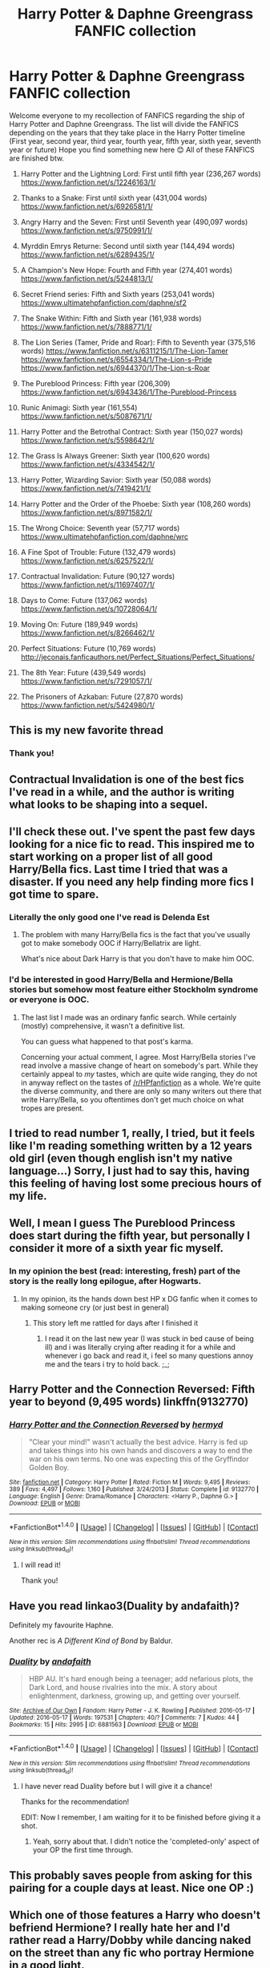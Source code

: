 #+TITLE: Harry Potter & Daphne Greengrass FANFIC collection

* Harry Potter & Daphne Greengrass FANFIC collection
:PROPERTIES:
:Author: EmilioJZ
:Score: 110
:DateUnix: 1493077161.0
:DateShort: 2017-Apr-25
:END:
Welcome everyone to my recollection of FANFICS regarding the ship of Harry Potter and Daphne Greengrass. The list will divide the FANFICS depending on the years that they take place in the Harry Potter timeline (First year, second year, third year, fourth year, fifth year, sixth year, seventh year or future) Hope you find something new here 😊 All of these FANFICS are finished btw.

1) Harry Potter and the Lightning Lord: First until fifth year (236,267 words) [[https://www.fanfiction.net/s/12246163/1/]]

2) Thanks to a Snake: First until sixth year (431,004 words) [[https://www.fanfiction.net/s/6926581/1/]]

3) Angry Harry and the Seven: First until Seventh year (490,097 words) [[https://www.fanfiction.net/s/9750991/1/]]

4) Myrddin Emrys Returne: Second until sixth year (144,494 words) [[https://www.fanfiction.net/s/6289435/1/]]

5) A Champion's New Hope: Fourth and Fifth year (274,401 words) [[https://www.fanfiction.net/s/5244813/1/]]

6) Secret Friend series: Fifth and Sixth years (253,041 words) [[https://www.ultimatehpfanfiction.com/daphne/sf2]]

7) The Snake Within: Fifth and Sixth year (161,938 words) [[https://www.fanfiction.net/s/7888771/1/]]

8) The Lion Series (Tamer, Pride and Roar): Fifth to Seventh year (375,516 words) [[https://www.fanfiction.net/s/6311215/1/The-Lion-Tamer]] [[https://www.fanfiction.net/s/6554334/1/The-Lion-s-Pride]] [[https://www.fanfiction.net/s/6944370/1/The-Lion-s-Roar]]

9) The Pureblood Princess: Fifth year (206,309) [[https://www.fanfiction.net/s/6943436/1/The-Pureblood-Princess]]

10) Runic Animagi: Sixth year (161,554) [[https://www.fanfiction.net/s/5087671/1/]]

11) Harry Potter and the Betrothal Contract: Sixth year (150,027 words) [[https://www.fanfiction.net/s/5598642/1/]]

12) The Grass Is Always Greener: Sixth year (100,620 words) [[https://www.fanfiction.net/s/4334542/1/]]

13) Harry Potter, Wizarding Savior: Sixth year (50,088 words) [[https://www.fanfiction.net/s/7419421/1/]]

14) Harry Potter and the Order of the Phoebe: Sixth year (108,260 words) [[https://www.fanfiction.net/s/8971582/1/]]

15) The Wrong Choice: Seventh year (57,717 words) [[https://www.ultimatehpfanfiction.com/daphne/wrc]]

16) A Fine Spot of Trouble: Future (132,479 words) [[https://www.fanfiction.net/s/6257522/1/]]

17) Contractual Invalidation: Future (90,127 words) [[https://www.fanfiction.net/s/11697407/1/]]

18) Days to Come: Future (137,062 words) [[https://www.fanfiction.net/s/10728064/1/]]

19) Moving On: Future (189,949 words) [[https://www.fanfiction.net/s/8266462/1/]]

20) Perfect Situations: Future (10,769 words) [[http://jeconais.fanficauthors.net/Perfect_Situations/Perfect_Situations/]]

21) The 8th Year: Future (439,549 words) [[https://www.fanfiction.net/s/7291057/1/]]

22) The Prisoners of Azkaban: Future (27,870 words) [[https://www.fanfiction.net/s/5424980/1/]]


** This is my new favorite thread
:PROPERTIES:
:Author: flingerdinger
:Score: 14
:DateUnix: 1493087374.0
:DateShort: 2017-Apr-25
:END:

*** Thank you!
:PROPERTIES:
:Author: EmilioJZ
:Score: 3
:DateUnix: 1493096002.0
:DateShort: 2017-Apr-25
:END:


** Contractual Invalidation is one of the best fics I've read in a while, and the author is writing what looks to be shaping into a sequel.
:PROPERTIES:
:Author: iamthesortinghat
:Score: 8
:DateUnix: 1493899217.0
:DateShort: 2017-May-04
:END:


** I'll check these out. I've spent the past few days looking for a nice fic to read. This inspired me to start working on a proper list of all good Harry/Bella fics. Last time I tried that was a disaster. If you need any help finding more fics I got time to spare.
:PROPERTIES:
:Score: 6
:DateUnix: 1493084781.0
:DateShort: 2017-Apr-25
:END:

*** Literally the only good one I've read is Delenda Est
:PROPERTIES:
:Author: iamthesortinghat
:Score: 6
:DateUnix: 1493899123.0
:DateShort: 2017-May-04
:END:

**** The problem with many Harry/Bella fics is the fact that you've usually got to make somebody OOC if Harry/Bellatrix are light.

What's nice about Dark Harry is that you don't have to make him OOC.
:PROPERTIES:
:Score: 2
:DateUnix: 1493926957.0
:DateShort: 2017-May-05
:END:


*** I'd be interested in good Harry/Bella and Hermione/Bella stories but somehow most feature either Stockholm syndrome or everyone is OOC.
:PROPERTIES:
:Author: Hellstrike
:Score: 4
:DateUnix: 1493111132.0
:DateShort: 2017-Apr-25
:END:

**** The last list I made was an ordinary fanfic search. While certainly (mostly) comprehensive, it wasn't a definitive list.

You can guess what happened to that post's karma.

Concerning your actual comment, I agree. Most Harry/Bella stories I've read involve a massive change of heart on somebody's part. While they certainly appeal to /my/ tastes, which are quite wide ranging, they do not in anyway reflect on the tastes of [[/r/HPfanfiction]] as a whole. We're quite the diverse community, and there are only so many writers out there that write Harry/Bella, so you oftentimes don't get much choice on what tropes are present.
:PROPERTIES:
:Score: 1
:DateUnix: 1493149549.0
:DateShort: 2017-Apr-26
:END:


** I tried to read number 1, really, I tried, but it feels like I'm reading something written by a 12 years old girl (even though english isn't my native language...) Sorry, I just had to say this, having this feeling of having lost some precious hours of my life.
:PROPERTIES:
:Author: calypso78
:Score: 7
:DateUnix: 1494189205.0
:DateShort: 2017-May-08
:END:


** Well, I mean I guess The Pureblood Princess does start during the fifth year, but personally I consider it more of a sixth year fic myself.
:PROPERTIES:
:Author: TE7
:Score: 3
:DateUnix: 1493122684.0
:DateShort: 2017-Apr-25
:END:

*** In my opinion the best (read: interesting, fresh) part of the story is the really long epilogue, after Hogwarts.
:PROPERTIES:
:Author: AugustinCauchy
:Score: 5
:DateUnix: 1493125617.0
:DateShort: 2017-Apr-25
:END:

**** In my opinion, its the hands down best HP x DG fanfic when it comes to making someone cry (or just best in general)
:PROPERTIES:
:Author: TruexLucifer
:Score: 3
:DateUnix: 1493166968.0
:DateShort: 2017-Apr-26
:END:

***** This story left me rattled for days after I finished it
:PROPERTIES:
:Author: mythicalcoffeemug
:Score: 4
:DateUnix: 1493168588.0
:DateShort: 2017-Apr-26
:END:

****** I read it on the last new year (I was stuck in bed cause of being ill) and i was literally crying after reading it for a while and whenever i go back and read it, i feel so many questions annoy me and the tears i try to hold back. ;_;
:PROPERTIES:
:Author: TruexLucifer
:Score: 1
:DateUnix: 1493168892.0
:DateShort: 2017-Apr-26
:END:


** Harry Potter and the Connection Reversed: Fifth year to beyond (9,495 words) linkffn(9132770)
:PROPERTIES:
:Author: Celest_Clipse
:Score: 2
:DateUnix: 1493121244.0
:DateShort: 2017-Apr-25
:END:

*** [[http://www.fanfiction.net/s/9132770/1/][*/Harry Potter and the Connection Reversed/*]] by [[https://www.fanfiction.net/u/1208839/hermyd][/hermyd/]]

#+begin_quote
  "Clear your mind!" wasn't actually the best advice. Harry is fed up and takes things into his own hands and discovers a way to end the war on his own terms. No one was expecting this of the Gryffindor Golden Boy.
#+end_quote

^{/Site/: [[http://www.fanfiction.net/][fanfiction.net]] *|* /Category/: Harry Potter *|* /Rated/: Fiction M *|* /Words/: 9,495 *|* /Reviews/: 389 *|* /Favs/: 4,497 *|* /Follows/: 1,160 *|* /Published/: 3/24/2013 *|* /Status/: Complete *|* /id/: 9132770 *|* /Language/: English *|* /Genre/: Drama/Romance *|* /Characters/: <Harry P., Daphne G.> *|* /Download/: [[http://www.ff2ebook.com/old/ffn-bot/index.php?id=9132770&source=ff&filetype=epub][EPUB]] or [[http://www.ff2ebook.com/old/ffn-bot/index.php?id=9132770&source=ff&filetype=mobi][MOBI]]}

--------------

*FanfictionBot*^{1.4.0} *|* [[[https://github.com/tusing/reddit-ffn-bot/wiki/Usage][Usage]]] | [[[https://github.com/tusing/reddit-ffn-bot/wiki/Changelog][Changelog]]] | [[[https://github.com/tusing/reddit-ffn-bot/issues/][Issues]]] | [[[https://github.com/tusing/reddit-ffn-bot/][GitHub]]] | [[[https://www.reddit.com/message/compose?to=tusing][Contact]]]

^{/New in this version: Slim recommendations using/ ffnbot!slim! /Thread recommendations using/ linksub(thread_id)!}
:PROPERTIES:
:Author: FanfictionBot
:Score: 1
:DateUnix: 1493121267.0
:DateShort: 2017-Apr-25
:END:

**** I will read it!

Thank you!
:PROPERTIES:
:Author: EmilioJZ
:Score: 1
:DateUnix: 1493162491.0
:DateShort: 2017-Apr-26
:END:


** Have you read linkao3(Duality by andafaith)?

Definitely my favourite Haphne.

Another rec is /A Different Kind of Bond/ by Baldur.
:PROPERTIES:
:Author: aldonius
:Score: 2
:DateUnix: 1493143303.0
:DateShort: 2017-Apr-25
:END:

*** [[http://archiveofourown.org/works/6881563][*/Duality/*]] by [[http://www.archiveofourown.org/users/andafaith/pseuds/andafaith][/andafaith/]]

#+begin_quote
  HBP AU. It's hard enough being a teenager; add nefarious plots, the Dark Lord, and house rivalries into the mix. A story about enlightenment, darkness, growing up, and getting over yourself.
#+end_quote

^{/Site/: [[http://www.archiveofourown.org/][Archive of Our Own]] *|* /Fandom/: Harry Potter - J. K. Rowling *|* /Published/: 2016-05-17 *|* /Updated/: 2016-05-17 *|* /Words/: 197531 *|* /Chapters/: 40/? *|* /Comments/: 7 *|* /Kudos/: 44 *|* /Bookmarks/: 15 *|* /Hits/: 2995 *|* /ID/: 6881563 *|* /Download/: [[http://archiveofourown.org/downloads/an/andafaith/6881563/Duality.epub?updated_at=1463488369][EPUB]] or [[http://archiveofourown.org/downloads/an/andafaith/6881563/Duality.mobi?updated_at=1463488369][MOBI]]}

--------------

*FanfictionBot*^{1.4.0} *|* [[[https://github.com/tusing/reddit-ffn-bot/wiki/Usage][Usage]]] | [[[https://github.com/tusing/reddit-ffn-bot/wiki/Changelog][Changelog]]] | [[[https://github.com/tusing/reddit-ffn-bot/issues/][Issues]]] | [[[https://github.com/tusing/reddit-ffn-bot/][GitHub]]] | [[[https://www.reddit.com/message/compose?to=tusing][Contact]]]

^{/New in this version: Slim recommendations using/ ffnbot!slim! /Thread recommendations using/ linksub(thread_id)!}
:PROPERTIES:
:Author: FanfictionBot
:Score: 1
:DateUnix: 1493143339.0
:DateShort: 2017-Apr-25
:END:

**** I have never read Duality before but I will give it a chance!

Thanks for the recommendation!

EDIT: Now I remember, I am waiting for it to be finished before giving it a shot.
:PROPERTIES:
:Author: EmilioJZ
:Score: 2
:DateUnix: 1493162148.0
:DateShort: 2017-Apr-26
:END:

***** Yeah, sorry about that. I didn't notice the 'completed-only' aspect of your OP the first time through.
:PROPERTIES:
:Author: aldonius
:Score: 1
:DateUnix: 1493235096.0
:DateShort: 2017-Apr-27
:END:


** This probably saves people from asking for this pairing for a couple days at least. Nice one OP :)
:PROPERTIES:
:Author: HPkingt
:Score: 2
:DateUnix: 1493422336.0
:DateShort: 2017-Apr-29
:END:


** Which one of those features a Harry who doesn't befriend Hermione? I really hate her and I'd rather read a Harry/Dobby while dancing naked on the street than any fic who portray Hermione in a good light.
:PROPERTIES:
:Author: Quoba
:Score: 3
:DateUnix: 1493141923.0
:DateShort: 2017-Apr-25
:END:

*** I don't really know, I would have to check each one BUT I can give you this list where Hermione is almost the enemy.

Harry Potter and the Order of the Phoebe: Sixth year (108,260 words) [[https://www.fanfiction.net/s/8971582/1/]]

The Wrong Choice: Seventh year (57,717 words) [[https://www.ultimatehpfanfiction.com/daphne/wrc]]

A Fine Spot of Trouble: Future (132,479 words) [[https://www.fanfiction.net/s/6257522/1/]]

The Prisoners of Azkaban: Future (27,870 words) [[https://www.fanfiction.net/s/5424980/1/]]
:PROPERTIES:
:Author: EmilioJZ
:Score: 2
:DateUnix: 1493162364.0
:DateShort: 2017-Apr-26
:END:

**** In the Prisoners of Azkaban, he forgive her because she was imperiused. Going to check the others.
:PROPERTIES:
:Author: Quoba
:Score: 2
:DateUnix: 1493219371.0
:DateShort: 2017-Apr-26
:END:


*** Just asking why you would hate her? Haven't really heard of people disliking/hating Hermione
:PROPERTIES:
:Author: dead_man_walkingg
:Score: 1
:DateUnix: 1493164809.0
:DateShort: 2017-Apr-26
:END:

**** No idea what he thinks but I hate the way that she's written in 90% of fanfics. Author's don't bother giving her any flaws or they make her a goody two shoes who freaks out and/or narcs every time the mc does something out of line. Then there's the whole annoying book ex machina thing where Granger's studying thing gives her a spell for everyfuckingthing. There's also the incontrovertible fact that Harmony authors are scum and usually can't write a good plot to save their lives.
:PROPERTIES:
:Score: 4
:DateUnix: 1493177494.0
:DateShort: 2017-Apr-26
:END:

***** Out of curiosity, do you like Ron, Dumbledore and Snape?
:PROPERTIES:
:Author: Hellstrike
:Score: 1
:DateUnix: 1493197330.0
:DateShort: 2017-Apr-26
:END:

****** Out of the three the way people write Snape annoy me the most. He's either an unredeemable puppy kicking kitten skinning psychopath or a misrepresented super sexy hero. It's fucking disgusting either way. Personally I lean more towards the puppy kicking interpretation because the guy is an obsessive nazi and seems like the kind of guy you'd see on the news after he stalked and killed his ex.

Ron doesn't bother me that much for some reason. Mostly because I don't read many stories where Ron plays a major part in the plot and the Ron-centric fics I've read were actually pretty good.

Dumbledore I don't really care too much about since watching the author try to fit him into the plot is funnier than watching the excuses Marvel comes up with in the movies for why x character can't just do y thing and destroy the plot.
:PROPERTIES:
:Score: 3
:DateUnix: 1493240244.0
:DateShort: 2017-Apr-27
:END:


**** She is jealous (Book six when Ron began to date Lavender and when Harry had better grades in potion) and ready to betray Harry if someone with autority who(m?) she respect asked her (book 5, where she stopped to write to Harry even though she knew it was going to hurt him). I have a lot of others reason, but I'm little tired to answer this question each time to be honest ^{^{'}}
:PROPERTIES:
:Author: Quoba
:Score: 4
:DateUnix: 1493219521.0
:DateShort: 2017-Apr-26
:END:


** I'll look later on my computer but I think I have a few that you don't.
:PROPERTIES:
:Author: DingoJellybean
:Score: 1
:DateUnix: 1493104475.0
:DateShort: 2017-Apr-25
:END:


** You're doing the good work OP.
:PROPERTIES:
:Author: LocalMadman
:Score: 1
:DateUnix: 1493128434.0
:DateShort: 2017-Apr-25
:END:


** - linkffn(Things We Do For Love by James Spookie) Good drama fic.
- linkffn(Harry Potter and Lightning Lord by Colt01) It's fairly new.
:PROPERTIES:
:Author: Sciny
:Score: 1
:DateUnix: 1493154457.0
:DateShort: 2017-Apr-26
:END:

*** [[http://www.fanfiction.net/s/12246163/1/][*/Harry Potter and the Lightning Lord/*]] by [[https://www.fanfiction.net/u/6779989/Colt01][/Colt01/]]

#+begin_quote
  This is smart! Powerful! Ravenclaw! Harry; How would the wizarding world react to a Boy Who Lived who is much different from what they expected? One that is set to change the course of the magical world forever? Grey Harry; Manipulative! Dumbledore; Harry/Daphne
#+end_quote

^{/Site/: [[http://www.fanfiction.net/][fanfiction.net]] *|* /Category/: Harry Potter *|* /Rated/: Fiction M *|* /Chapters/: 50 *|* /Words/: 236,267 *|* /Reviews/: 2,755 *|* /Favs/: 4,160 *|* /Follows/: 4,418 *|* /Updated/: 2/23 *|* /Published/: 11/24/2016 *|* /Status/: Complete *|* /id/: 12246163 *|* /Language/: English *|* /Genre/: Romance/Adventure *|* /Characters/: Harry P., Daphne G. *|* /Download/: [[http://www.ff2ebook.com/old/ffn-bot/index.php?id=12246163&source=ff&filetype=epub][EPUB]] or [[http://www.ff2ebook.com/old/ffn-bot/index.php?id=12246163&source=ff&filetype=mobi][MOBI]]}

--------------

[[http://www.fanfiction.net/s/8678295/1/][*/Things We Do For Love/*]] by [[https://www.fanfiction.net/u/649126/James-Spookie][/James Spookie/]]

#+begin_quote
  Harry become enamored with Daphne Greengrass and decided that she is the one for him. What will he do to melt the Ice Queen's heart, and will she ever return his feelings?
#+end_quote

^{/Site/: [[http://www.fanfiction.net/][fanfiction.net]] *|* /Category/: Harry Potter *|* /Rated/: Fiction M *|* /Chapters/: 33 *|* /Words/: 189,141 *|* /Reviews/: 1,512 *|* /Favs/: 2,820 *|* /Follows/: 1,755 *|* /Updated/: 3/24/2013 *|* /Published/: 11/5/2012 *|* /Status/: Complete *|* /id/: 8678295 *|* /Language/: English *|* /Genre/: Suspense/Romance *|* /Characters/: Harry P., Daphne G. *|* /Download/: [[http://www.ff2ebook.com/old/ffn-bot/index.php?id=8678295&source=ff&filetype=epub][EPUB]] or [[http://www.ff2ebook.com/old/ffn-bot/index.php?id=8678295&source=ff&filetype=mobi][MOBI]]}

--------------

*FanfictionBot*^{1.4.0} *|* [[[https://github.com/tusing/reddit-ffn-bot/wiki/Usage][Usage]]] | [[[https://github.com/tusing/reddit-ffn-bot/wiki/Changelog][Changelog]]] | [[[https://github.com/tusing/reddit-ffn-bot/issues/][Issues]]] | [[[https://github.com/tusing/reddit-ffn-bot/][GitHub]]] | [[[https://www.reddit.com/message/compose?to=tusing][Contact]]]

^{/New in this version: Slim recommendations using/ ffnbot!slim! /Thread recommendations using/ linksub(thread_id)!}
:PROPERTIES:
:Author: FanfictionBot
:Score: 2
:DateUnix: 1493154483.0
:DateShort: 2017-Apr-26
:END:

**** I have never heard of Harry Potter and the Lightning Lord I will read it as soon as I can!

Thanks!

EDIT: I JUST finished Harry Potter and the Lightning Lord and I think it it was GREAT! I will add it to the list! Can't wait for the second part of the story!
:PROPERTIES:
:Author: EmilioJZ
:Score: 2
:DateUnix: 1493162421.0
:DateShort: 2017-Apr-26
:END:


** commenting to find this later
:PROPERTIES:
:Author: NanlteSystems
:Score: 1
:DateUnix: 1493157265.0
:DateShort: 2017-Apr-26
:END:


** Don't forget about the Second Chances series by Zaxarus. It's about a million words between the three so it's a hefty enough read.

linkffn(8769990)\\
linkffn(9635231)\\
linkffn(11107717)
:PROPERTIES:
:Author: Freshenstein
:Score: 1
:DateUnix: 1493352567.0
:DateShort: 2017-Apr-28
:END:

*** [[http://www.fanfiction.net/s/11107717/1/][*/Harry Potter and the Horcrux Three/*]] by [[https://www.fanfiction.net/u/3330017/Zaxarus][/Zaxarus/]]

#+begin_quote
  Sequel to "Second Chances" and "Congregation"; follow the adventures of Harry and his friends/family; starts with OWL, 2 months after Congregation (very AU to OotP), pairings HP/DG, HG/NL, adopted Harry (Greengrass), a free Sirius, slightly maniac Ron, meddling Molly, scheming Dumbledore and Filius Flitwick as the new Headmaster. Warning: Ron/Molly/Dumbledore bashing!
#+end_quote

^{/Site/: [[http://www.fanfiction.net/][fanfiction.net]] *|* /Category/: Harry Potter *|* /Rated/: Fiction M *|* /Chapters/: 35 *|* /Words/: 316,096 *|* /Reviews/: 289 *|* /Favs/: 827 *|* /Follows/: 1,086 *|* /Updated/: 1/20 *|* /Published/: 3/12/2015 *|* /Status/: Complete *|* /id/: 11107717 *|* /Language/: English *|* /Genre/: Romance/Family *|* /Download/: [[http://www.ff2ebook.com/old/ffn-bot/index.php?id=11107717&source=ff&filetype=epub][EPUB]] or [[http://www.ff2ebook.com/old/ffn-bot/index.php?id=11107717&source=ff&filetype=mobi][MOBI]]}

--------------

[[http://www.fanfiction.net/s/8769990/1/][*/Second Chances/*]] by [[https://www.fanfiction.net/u/3330017/Zaxarus][/Zaxarus/]]

#+begin_quote
  James Potter's secret, Sirius Black's letter and a meeting with a Slytherin lady will change Harry's life forever. How will his friends and foes react when friendship and love blossom between the golden boy and the ice queen? parings HP/DG, HG/NL. Happens after the PoA. Sequel is up (HP and the Congregation of the Asp) Warning: Ron/Molly/Dumbledore bashing
#+end_quote

^{/Site/: [[http://www.fanfiction.net/][fanfiction.net]] *|* /Category/: Harry Potter *|* /Rated/: Fiction T *|* /Chapters/: 50 *|* /Words/: 272,294 *|* /Reviews/: 1,712 *|* /Favs/: 3,197 *|* /Follows/: 2,249 *|* /Updated/: 8/27/2013 *|* /Published/: 12/6/2012 *|* /Status/: Complete *|* /id/: 8769990 *|* /Language/: English *|* /Genre/: Romance/Family *|* /Characters/: <Harry P., Daphne G.> <Hermione G., Neville L.> *|* /Download/: [[http://www.ff2ebook.com/old/ffn-bot/index.php?id=8769990&source=ff&filetype=epub][EPUB]] or [[http://www.ff2ebook.com/old/ffn-bot/index.php?id=8769990&source=ff&filetype=mobi][MOBI]]}

--------------

[[http://www.fanfiction.net/s/9635231/1/][*/Harry Potter and the Congregation of the Asp/*]] by [[https://www.fanfiction.net/u/3330017/Zaxarus][/Zaxarus/]]

#+begin_quote
  Sequel to "Second Chances"; follow the adventures of Harry Potter and his friends/family in his fifth year (AU to OotP), pairings HP/DG, HG/NL, adopted Harry (Greengrass), a free Sirius, slightly maniac Ron, meddling Molly, scheming Dumbledore and Filius Flitwick as the new Headmaster. Warning: Ron/Molly/Dumbledore bashing!
#+end_quote

^{/Site/: [[http://www.fanfiction.net/][fanfiction.net]] *|* /Category/: Harry Potter *|* /Rated/: Fiction M *|* /Chapters/: 50 *|* /Words/: 412,885 *|* /Reviews/: 948 *|* /Favs/: 1,761 *|* /Follows/: 1,754 *|* /Updated/: 3/12/2015 *|* /Published/: 8/27/2013 *|* /Status/: Complete *|* /id/: 9635231 *|* /Language/: English *|* /Genre/: Romance/Family *|* /Characters/: <Harry P., Daphne G.> <Hermione G., Neville L.> *|* /Download/: [[http://www.ff2ebook.com/old/ffn-bot/index.php?id=9635231&source=ff&filetype=epub][EPUB]] or [[http://www.ff2ebook.com/old/ffn-bot/index.php?id=9635231&source=ff&filetype=mobi][MOBI]]}

--------------

*FanfictionBot*^{1.4.0} *|* [[[https://github.com/tusing/reddit-ffn-bot/wiki/Usage][Usage]]] | [[[https://github.com/tusing/reddit-ffn-bot/wiki/Changelog][Changelog]]] | [[[https://github.com/tusing/reddit-ffn-bot/issues/][Issues]]] | [[[https://github.com/tusing/reddit-ffn-bot/][GitHub]]] | [[[https://www.reddit.com/message/compose?to=tusing][Contact]]]

^{/New in this version: Slim recommendations using/ ffnbot!slim! /Thread recommendations using/ linksub(thread_id)!}
:PROPERTIES:
:Author: FanfictionBot
:Score: 1
:DateUnix: 1493352596.0
:DateShort: 2017-Apr-28
:END:

**** In all honesty, I TRIED to finish it but it was so long!

I was never able to get to the third part, but I will give it another go.
:PROPERTIES:
:Author: EmilioJZ
:Score: 1
:DateUnix: 1493398478.0
:DateShort: 2017-Apr-28
:END:


** I just heard about this list! :-)

I've read all of them. :-(

Want some more?
:PROPERTIES:
:Author: Ch1pp
:Score: 1
:DateUnix: 1496014251.0
:DateShort: 2017-May-29
:END:

*** SURE!
:PROPERTIES:
:Author: EmilioJZ
:Score: 1
:DateUnix: 1496280148.0
:DateShort: 2017-Jun-01
:END:


** [deleted]
:PROPERTIES:
:Score: 1
:DateUnix: 1502841524.0
:DateShort: 2017-Aug-16
:END:

*** [[http://www.fanfiction.net/s/12155794/1/][*/Honour Thy Blood/*]] by [[https://www.fanfiction.net/u/8024050/TheBlack-sResurgence][/TheBlack'sResurgence/]]

#+begin_quote
  Beginning in the graveyard, Harry fails to reach the cup to escape but is saved by an unexpected person thought long dead. Harry learns what it is to be a Potter and starts his journey to finish Voldemort once and for all. NO SLASH. Rated M for language, gore etch. A story of realism and Harry coming into his own.
#+end_quote

^{/Site/: [[http://www.fanfiction.net/][fanfiction.net]] *|* /Category/: Harry Potter *|* /Rated/: Fiction M *|* /Chapters/: 21 *|* /Words/: 307,702 *|* /Reviews/: 1,310 *|* /Favs/: 4,381 *|* /Follows/: 2,987 *|* /Updated/: 1/11 *|* /Published/: 9/19/2016 *|* /Status/: Complete *|* /id/: 12155794 *|* /Language/: English *|* /Genre/: Drama/Romance *|* /Characters/: <Harry P., Daphne G.> *|* /Download/: [[http://www.ff2ebook.com/old/ffn-bot/index.php?id=12155794&source=ff&filetype=epub][EPUB]] or [[http://www.ff2ebook.com/old/ffn-bot/index.php?id=12155794&source=ff&filetype=mobi][MOBI]]}

--------------

*FanfictionBot*^{1.4.0} *|* [[[https://github.com/tusing/reddit-ffn-bot/wiki/Usage][Usage]]] | [[[https://github.com/tusing/reddit-ffn-bot/wiki/Changelog][Changelog]]] | [[[https://github.com/tusing/reddit-ffn-bot/issues/][Issues]]] | [[[https://github.com/tusing/reddit-ffn-bot/][GitHub]]] | [[[https://www.reddit.com/message/compose?to=tusing][Contact]]]

^{/New in this version: Slim recommendations using/ ffnbot!slim! /Thread recommendations using/ linksub(thread_id)!}
:PROPERTIES:
:Author: FanfictionBot
:Score: 1
:DateUnix: 1502843734.0
:DateShort: 2017-Aug-16
:END:
